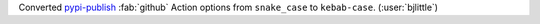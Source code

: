 Converted `pypi-publish <https://github.com/pypa/gh-action-pypi-publish>`__
:fab:`github` Action options from ``snake_case`` to ``kebab-case``.
(:user:`bjlittle`)
